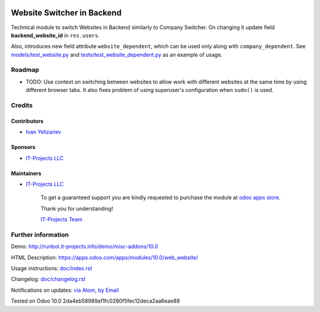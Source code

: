 .. image:: https://img.shields.io/badge/license-MIT-blue.svg
   :target: https://www.gnu.org/licenses/lgpl
   :alt: License: MIT

=============================
 Website Switcher in Backend
=============================

Technical module to switch Websites in Backend similarly to Company Switcher. On changing it update field **backend_website_id** in ``res.users``.

Also, introduces new field attribute ``website_dependent``, which can be used
only along with ``company_dependent``. See `<models/test_website.py>`_ and `<tests/test_website_dependent.py>`_ as an example of usage.

Roadmap
=======

* TODO: Use context on switching between websites to allow work with different
  websites at the same time by using different browser tabs. It also fixes
  problem of using superuser's configuration when ``sudo()`` is used.

Credits
=======

Contributors
------------
* `Ivan Yelizariev <https://it-projects.info/team/yelizariev>`__

Sponsors
--------
* `IT-Projects LLC <https://it-projects.info>`__

Maintainers
-----------
* `IT-Projects LLC <https://it-projects.info>`__

      To get a guaranteed support
      you are kindly requested to purchase the module 
      at `odoo apps store <https://apps.odoo.com/apps/modules/10.0/web_website/>`__.

      Thank you for understanding!

      `IT-Projects Team <https://www.it-projects.info/team>`__

Further information
===================

Demo: http://runbot.it-projects.info/demo/misc-addons/10.0

HTML Description: https://apps.odoo.com/apps/modules/10.0/web_website/

Usage instructions: `<doc/index.rst>`_

Changelog: `<doc/changelog.rst>`_

Notifications on updates: `via Atom <https://github.com/it-projects-llc/misc-addons/commits/10.0/web_website.atom>`_, `by Email <https://blogtrottr.com/?subscribe=https://github.com/it-projects-llc/misc-addons/commits/10.0/web_website.atom>`_

Tested on Odoo 10.0 2da4eb58989af1fc0280f5fec12deca2aa6eae88
